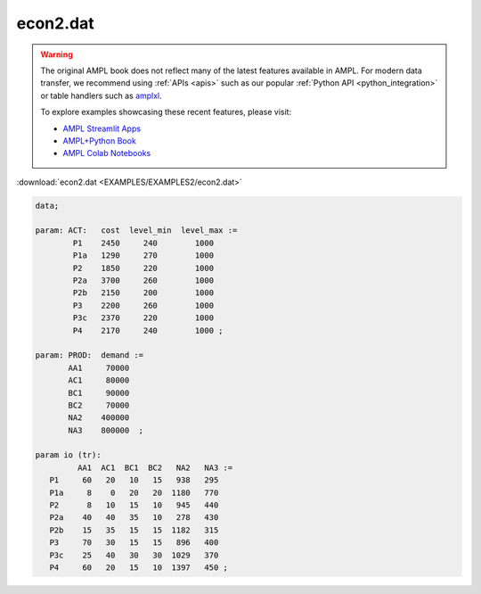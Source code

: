 econ2.dat
=========


.. warning::
    The original AMPL book does not reflect many of the latest features available in AMPL.
    For modern data transfer, we recommend using :ref:`APIs <apis>` such as our popular :ref:`Python API <python_integration>` or table handlers such as `amplxl <https://plugins.ampl.com/amplxl.html>`_.

    
    To explore examples showcasing these recent features, please visit:

    - `AMPL Streamlit Apps <https://ampl.com/streamlit/>`__
    - `AMPL+Python Book <https://ampl.com/mo-book/>`__
    - `AMPL Colab Notebooks <https://ampl.com/colab/>`__

:download:`econ2.dat <EXAMPLES/EXAMPLES2/econ2.dat>`

.. code-block:: ampl

    data;
    
    param: ACT:   cost  level_min  level_max :=
            P1    2450     240        1000
            P1a   1290     270        1000
            P2    1850     220        1000
            P2a   3700     260        1000
            P2b   2150     200        1000
            P3    2200     260        1000
            P3c   2370     220        1000
            P4    2170     240        1000 ;
    
    param: PROD:  demand :=
           AA1     70000 
           AC1     80000
           BC1     90000 
           BC2     70000 
           NA2    400000 
           NA3    800000  ;
    
    param io (tr):
             AA1  AC1  BC1  BC2   NA2   NA3 :=
       P1     60   20   10   15   938   295
       P1a     8    0   20   20  1180   770
       P2      8   10   15   10   945   440
       P2a    40   40   35   10   278   430
       P2b    15   35   15   15  1182   315
       P3     70   30   15   15   896   400
       P3c    25   40   30   30  1029   370
       P4     60   20   15   10  1397   450 ;
